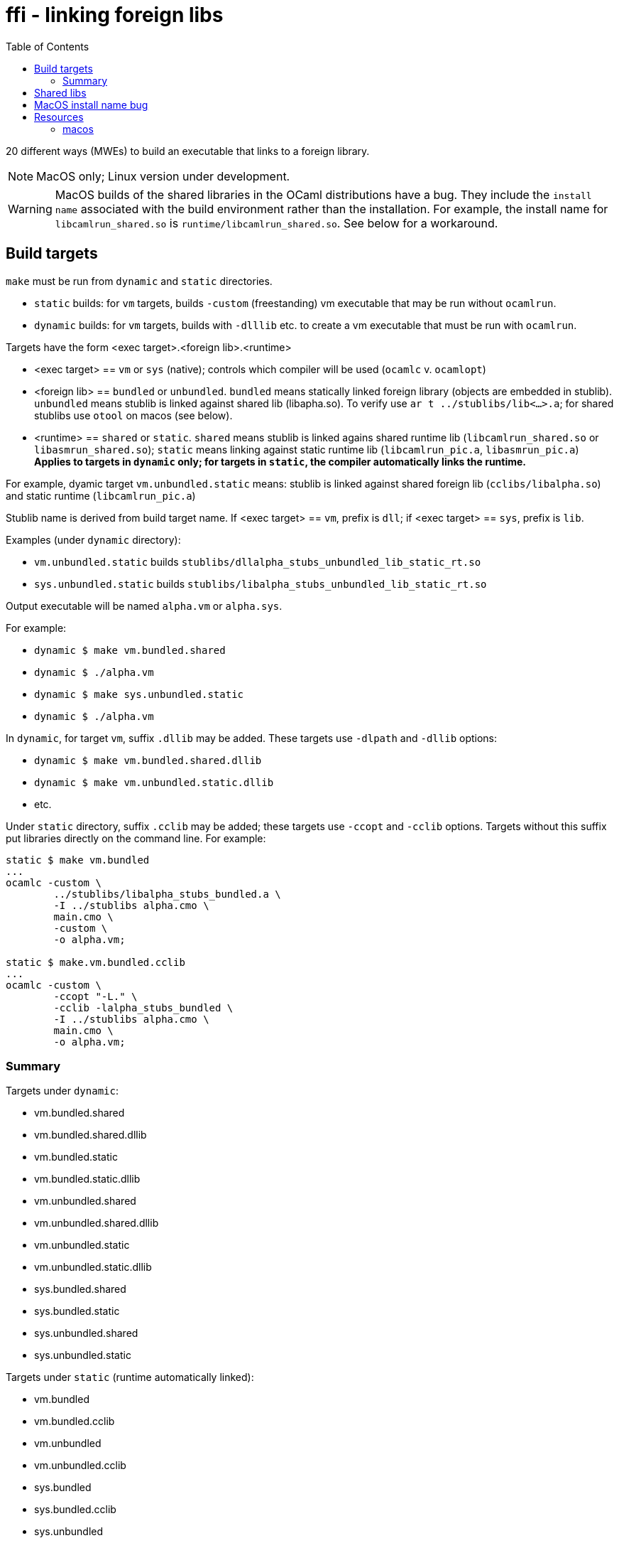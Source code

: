 = ffi - linking foreign libs
:toc: true

20 different ways (MWEs) to build an executable that links to a foreign library.

NOTE:  MacOS only; Linux version under development.

WARNING: MacOS builds of the shared libraries in the OCaml distributions have a bug. They include the `install name` associated with the build environment rather than the installation.  For example, the install name for `libcamlrun_shared.so` is `runtime/libcamlrun_shared.so`.  See below for a workaround.

== Build targets

`make` must be run from `dynamic` and `static` directories.

* `static` builds: for `vm` targets, builds `-custom` (freestanding) vm executable that may be run without `ocamlrun`.
* `dynamic` builds: for `vm` targets, builds with `-dlllib` etc. to create a vm executable that must be run with `ocamlrun`.

Targets have the form <exec target>.<foreign lib>.<runtime>

* <exec target> == `vm` or `sys` (native); controls which compiler will be used (`ocamlc` v. `ocamlopt`)

* <foreign lib> == `bundled` or `unbundled`. `bundled` means statically linked foreign library (objects are embedded in stublib). `unbundled` means stublib is linked against shared lib (libapha.so). To verify use `ar t ../stublibs/lib<...>.a`; for shared stublibs use `otool` on macos (see below).

* <runtime> == `shared` or `static`.  `shared` means stublib is linked agains shared runtime lib (`libcamlrun_shared.so` or `libasmrun_shared.so`); `static` means linking against static runtime lib (`libcamlrun_pic.a`, `libasmrun_pic.a`) **Applies to targets in `dynamic` only; for targets in `static`, the compiler automatically links the runtime.**

For example, dyamic target `vm.unbundled.static` means: stublib is linked against shared foreign lib (`cclibs/libalpha.so`) and static runtime (`libcamlrun_pic.a`)

Stublib name is derived from build target name. If <exec target> == `vm`, prefix is `dll`; if <exec target> == `sys`, prefix is `lib`.

Examples (under `dynamic` directory):

* `vm.unbundled.static` builds `stublibs/dllalpha_stubs_unbundled_lib_static_rt.so`
* `sys.unbundled.static` builds `stublibs/libalpha_stubs_unbundled_lib_static_rt.so`

Output executable will be named `alpha.vm` or `alpha.sys`.

For example:

* `dynamic $ make vm.bundled.shared`
* `dynamic $ ./alpha.vm`

* `dynamic $ make sys.unbundled.static`
* `dynamic $ ./alpha.vm`

In `dynamic`, for target `vm`, suffix `.dllib` may be added. These targets use `-dlpath` and `-dllib` options:

* `dynamic $ make vm.bundled.shared.dllib`
* `dynamic $ make vm.unbundled.static.dllib`
* etc.

Under `static` directory, suffix `.cclib` may be added; these targets use `-ccopt` and `-cclib` options.  Targets without this suffix put libraries directly on the command line.  For example:

----
static $ make vm.bundled
...
ocamlc -custom \
	../stublibs/libalpha_stubs_bundled.a \
	-I ../stublibs alpha.cmo \
	main.cmo \
	-custom \
	-o alpha.vm;

static $ make.vm.bundled.cclib
...
ocamlc -custom \
	-ccopt "-L." \
	-cclib -lalpha_stubs_bundled \
	-I ../stublibs alpha.cmo \
	main.cmo \
	-o alpha.vm;
----


=== Summary

Targets under `dynamic`:

* vm.bundled.shared
* vm.bundled.shared.dllib
* vm.bundled.static
* vm.bundled.static.dllib
* vm.unbundled.shared
* vm.unbundled.shared.dllib
* vm.unbundled.static
* vm.unbundled.static.dllib
* sys.bundled.shared
* sys.bundled.static
* sys.unbundled.shared
* sys.unbundled.static

Targets under `static` (runtime automatically linked):

* vm.bundled
* vm.bundled.cclib
* vm.unbundled
* vm.unbundled.cclib
* sys.bundled
* sys.bundled.cclib
* sys.unbundled
* sys.unbundled.cclib

== Shared libs

On Macos, you can use `otool` to inspect the configuration of shared libs, to confirm the build matches the target name.

For example, this shows that `sys.unbundled.shared` creates a stublib that is dynamically linked against both the foreign library (`libalpha.so`) and the runtime (`libasmrun_shared.so`)

----
dynamic $ make sys.unbundled.shared
dynamic $ otool -L ../stublibs/libalpha_stubs_unbundled_lib_shared_rt.so
../stublibs/libalpha_stubs_unbundled_lib_shared_rt.so:
	../stublibs/libalpha_stubs_unbundled_lib_shared_rt.so (compatibility version 0.0.0, current version 0.0.0)
	../cclibs/libalpha.so (compatibility version 0.0.0, current version 0.0.0)  <1>
	/Users/<uid>/.opam/5.1.1/lib/ocaml/libasmrun_shared.so (compatibility version 0.0.0, current version 0.0.0)  <2>
	/usr/lib/libSystem.B.dylib (compatibility version 1.0.0, current version 1336.61.1)
----
<1> foreign lib
<2> runtime lib (path depends on current OPAM switch)

This example shows that `vm.bundled.static` is statically linked against both (`cclibs/libapha.a` and `libcamlrun_pic.a`):

----
dynamic $ make vm.bundled.static
dynamic $ otool -L ../stublibs/dllalpha_stubs_bundled_lib_static_rt.so
../stublibs/dllalpha_stubs_bundled_lib_static_rt.so:
	../stublibs/dllalpha_stubs_bundled_lib_static_rt.so (compatibility version 0.0.0, current version 0.0.0)  <1>
	/usr/lib/libSystem.B.dylib (compatibility version 1.0.0, current version 1336.61.1)
----
<1> Shows that stublib has no shared lib dependencies (except the system dylib)


You can also use `otool` with `sys` executables:

----
dynamic $ make sys.bundled.static
dynamic $ otool -L alpha.sys
alpha.sys:
	../stublibs/libalpha_stubs_bundled_lib_static_rt.so (compatibility version 0.0.0, current version 0.0.0)
	/usr/lib/libSystem.B.dylib (compatibility version 1.0.0, current version 1336.61.1)
----

== MacOS install name bug

On MacOS, shared libraries embed an "install name" as well as a list
of shared library dependencies.  They can be inspected with `otool -L`.

In OPAM installations of the OCaml distribution, the install names are
incorrect.  For example:

----
~ $ otool -L .opam/5.0.0/lib/ocaml/libasmrun_shared.so
.opam/5.0.0/lib/ocaml/libasmrun_shared.so:
	runtime/libasmrun_shared.so (compatibility version 0.0.0, current version 0.0.0) <1>
	/usr/lib/libSystem.B.dylib (compatibility version 1.0.0, current version 1319.0.0)
----
<1> The install name is `runtime/libasmrun_shared.so`

Similarly for `libcamlrun_shared.so`.

This breaks shared libraries that link against these libraries.  This is because such libraries embed the install name.  For example, if we build shared library `dllalpha_stubs_bundled_lib_shared_rt.so` against `libcamlrun_shared.so` we get something like this:

----
$ otool -L ../stublibs/dllalpha_stubs_bundled_lib_shared_rt.so
../stublibs/dllalpha_stubs_bundled_lib_shared_rt.so:
	../stublibs/dllalpha_stubs_bundled_lib_shared_rt.so (compatibility version 0.0.0, current version 0.0.0)
	runtime/libcamlrun_shared.so (compatibility version 0.0.0, current version 0.0.0) <1>
	/usr/lib/libSystem.B.dylib (compatibility version 1.0.0, current version 1336.61.1)
----
<1> install name of dependency treated as path

Then when we try to load `dllalpha_stubs_bundled_lib_shared_rt.so` we will get an error: _... Library not loaded: runtime/libcamlrun_shared.so...Reason: tried: 'runtime/libcamlrun_shared.so' (no such file)..._

I'm not sure what the proper fix for this is.  A workaround that will only work during development is to change the install name to the absolute path of the library. This can be done with the `install_name_tool` utility; for example:

     ~ $ install_name_tool -id "$HOME/.opam/5.0.0/lib/ocaml/libcamlrun_shared.so" .opam/5.0.0/lib/ocaml/libcamlrun_shared.so

== Resources

link:https://docencia.ac.upc.edu/FIB/USO/Bibliografia/unix-c-libraries.html#:~:text=Thus%2C%20we%20need%20to%20use%20the%20compiler%20(either%20the%20compiler's,shared'%20flag%20with%20other%20compilers[Building And Using Static And Shared "C" Libraries]

link:https://www.thegeekstuff.com/2010/08/ar-command-examples[UNIX ar Examples: How To Create, View, Extract, Modify C Archive Files (*.a)]


=== macos

link:https://forums.developer.apple.com/forums/thread/736719[Dynamic Library Identification]

link:https://christianfscott.com/change-shared-library-path/[Changing Shared Library Paths on MacOS] (blog, March 2023)

link:https://wincent.com/wiki/@executable_path,_@load_path_and_@rpath[@executable path, @load path and @rpath] Old but useful

link:https://www.mikeash.com/pyblog/friday-qa-2009-11-06-linking-and-install-names.html[Friday Q&A 2009-11-06: Linking and Install Names] Old but useful.

link:https://www.unix.com/man-page/osx/1/install_name_tool/[install_name_tool]

link:https://llvm.org/docs/CommandGuide/llvm-install-name-tool.html[llvm-install-name-tool] "For most scenarios, it works as a drop-in replacement for Apple’s install_name_tool."

link:https://developer.apple.com/documentation/xcode/embedding-nonstandard-code-structures-in-a-bundle[Embedding nonstandard code structures in a bundle] (Apple dev docs)
